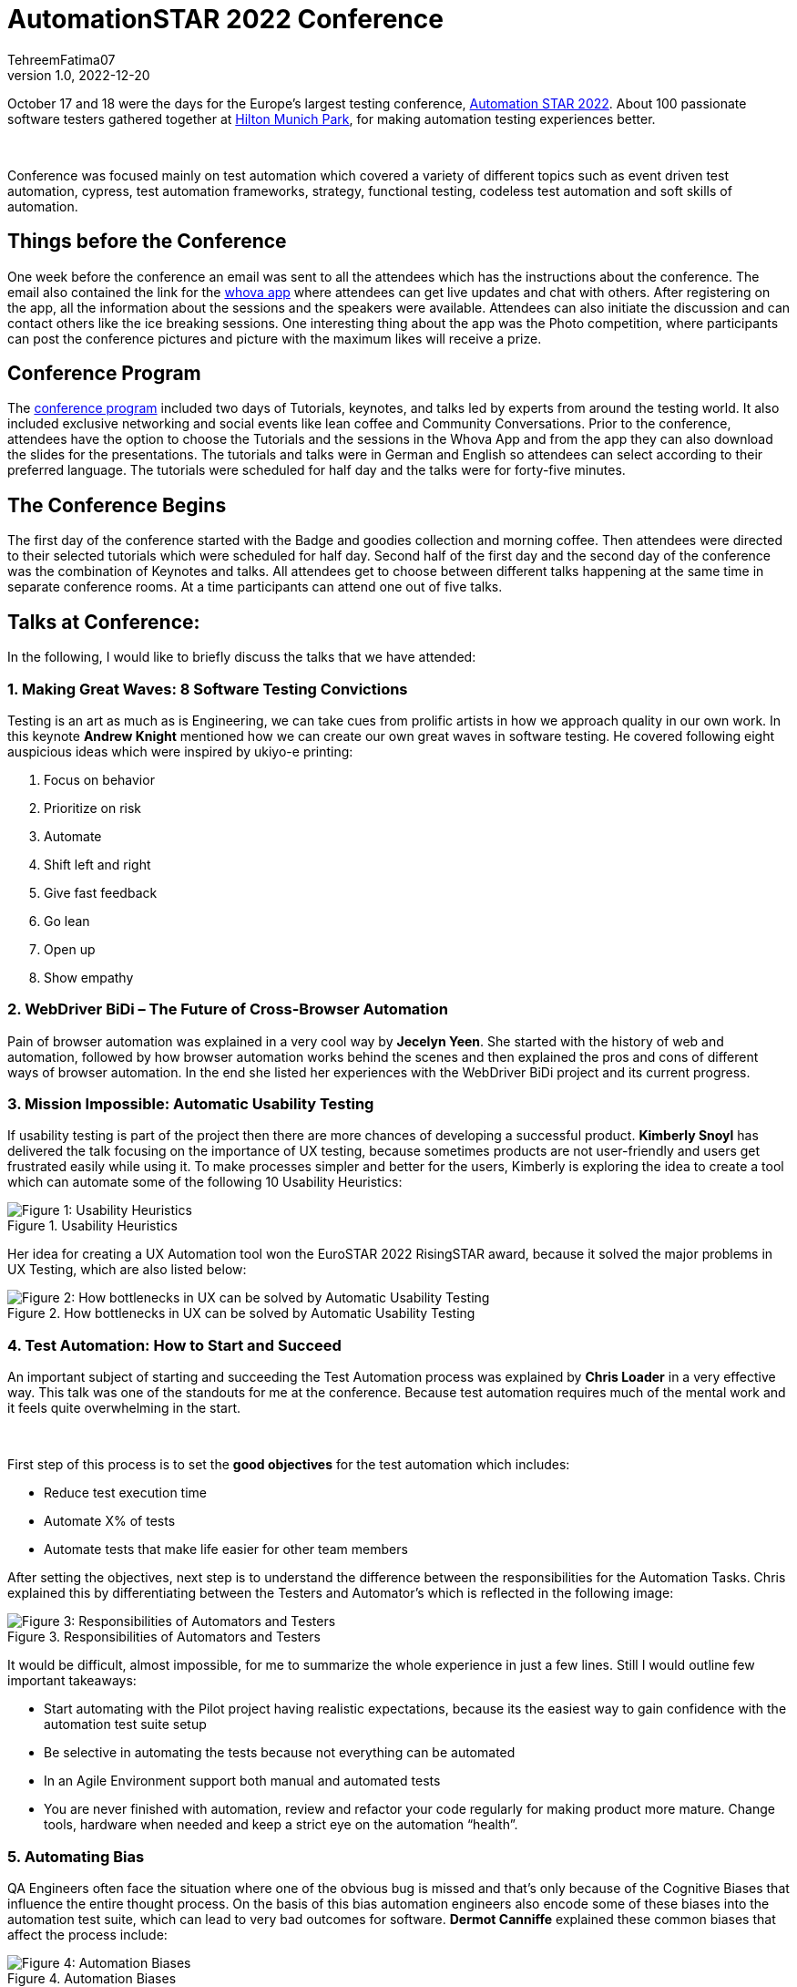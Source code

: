 = AutomationSTAR 2022 Conference
TehreemFatima07
v1.0, 2022-12-20
:title: AutomationSTAR 2022 Conference
:imagesdir: ../media/2022-12-20-automation-star-conference
:lang: en
:tags: [conference, automation testing]


October 17 and 18 were the days for the Europe’s largest testing conference, https://automation.eurostarsoftwaretesting.com/[Automation STAR 2022]. About 100 passionate software testers gathered together at https://www.hilton.com/en/hotels/muchitw-hilton-munich-park/[Hilton Munich Park], for making automation testing experiences better.

++++
</br>
++++

Conference was focused mainly on test automation which covered a variety of different topics such as event driven test automation, cypress, test automation frameworks, strategy, functional testing, codeless test automation and soft skills of automation.

== Things before the Conference

One week before the conference an email was sent to all the attendees which has the instructions about the conference. The email also contained the link for the https://whova.com/portal/autom1_202210/?source=download_page/[whova app] where attendees can get live updates and chat with others. After registering on the app, all the information about the sessions and the speakers were available. Attendees can also initiate the discussion and can contact others like the ice breaking sessions. One interesting thing about the app was the Photo competition, where participants can post the conference pictures and picture with the maximum likes will receive a prize.

== Conference Program

The https://automation.eurostarsoftwaretesting.com/conference/2022/programme/[conference program] included two days of Tutorials, keynotes, and talks led by experts from around the testing world. It also included exclusive networking and social events like lean coffee and Community Conversations. Prior to the conference, attendees have the option to choose the Tutorials and the sessions in the Whova App and from the app they can also download the slides for the presentations. The tutorials and talks were in German and English so attendees can select according to their preferred language. The tutorials were scheduled for half day and the talks were for forty-five minutes.

== The Conference Begins

The first day of the conference started with the Badge and goodies collection and morning coffee. Then attendees were directed to their selected tutorials which were scheduled for half day. Second half of the first day and the second day of the conference was the combination of Keynotes and talks. All attendees get to choose between different talks happening at the same time in separate conference rooms. At a time participants can attend one out of five talks.

== Talks at Conference:

In the following, I would like to briefly discuss the talks that we have attended:

=== 1. Making Great Waves: 8 Software Testing Convictions

Testing is an art as much as is Engineering, we can take cues from prolific artists in how we approach quality in our own work. In this keynote *Andrew Knight* mentioned how we can create our own great waves in software testing. He covered following eight auspicious ideas which were inspired by ukiyo-e printing:

. Focus on behavior
. Prioritize on risk
. Automate
. Shift left and right
. Give fast feedback
. Go lean
. Open up
. Show empathy

=== 2. WebDriver BiDi – The Future of Cross-Browser Automation

Pain of browser automation was explained in a very cool way by *Jecelyn Yeen*. She started with the history of web and automation, followed by how browser automation works behind the scenes and then explained the pros and cons of different ways of browser automation. In the end she listed her experiences with the WebDriver BiDi project and its current progress.

=== 3. Mission Impossible: Automatic Usability Testing

If usability testing is part of the project then there are more chances of developing a successful product. *Kimberly Snoyl* has delivered the talk focusing on the importance of UX testing, because sometimes products are not user-friendly and users get frustrated easily while using it. To make processes simpler and better for the users, Kimberly is exploring the idea to create a tool which can automate some of the following 10 Usability Heuristics:

.Usability Heuristics
image::how _to_test_ux.png[alt="Figure 1: Usability Heuristics"]

Her idea for creating a UX Automation tool won the EuroSTAR 2022 RisingSTAR award, because it solved the major problems in UX Testing, which are also listed below:

.How bottlenecks in UX can be solved by Automatic Usability Testing
image::automatic_usability_testing.png[alt="Figure 2: How bottlenecks in UX can be solved by Automatic Usability Testing"]

=== 4. Test Automation: How to Start and Succeed

An important subject of starting and succeeding the Test Automation process was explained by *Chris Loader* in a very effective way. This talk was one of the standouts for me at the conference. Because test automation requires much of the mental work and it feels quite overwhelming in the start.

++++
</br>
++++

First step of this process is to set the *good objectives* for the test automation which includes:

- Reduce test execution time
- Automate X% of tests
- Automate tests that make life easier for other team members

After setting the objectives, next step is to understand the difference between the responsibilities for the Automation Tasks. Chris explained this by differentiating between the Testers and Automator's which is reflected in the following image:

.Responsibilities of Automators and Testers
image::testers_and_automators_responsibility.png[alt="Figure 3: Responsibilities of Automators and Testers"]

It would be difficult, almost impossible, for me to summarize the whole experience in just a few lines. Still I would outline few important takeaways:

* Start automating with the Pilot project having realistic expectations, because its the easiest way to gain confidence with the automation test suite setup
* Be selective in automating the tests because not everything can be automated
* In an Agile Environment support both manual and automated tests
* You are never finished with automation, review and refactor your code regularly for making product more mature. Change tools, hardware when needed and keep a strict eye on the automation “health”.

=== 5. Automating Bias

QA Engineers often face the situation where one of the obvious bug is missed and that’s only because of the Cognitive Biases that influence the entire thought process. On the basis of this bias automation engineers also encode some of these biases into the automation test suite, which can lead to very bad outcomes for software. *Dermot Canniffe* explained these common biases that affect the process include:

.Automation Biases
image::automation_bias.png[alt="Figure 4: Automation Biases"]

We can resolve these biases by adopting three basic strategies which include:

- Communication
- Collaboration
- Reframe Failure

=== 6. Your Principles of Testing

In the last keynote, *Jenny Bramble* shared her own personal principles of testing. Key takeaway from this session is that having a roadmap and set of principles for ourselves will make us more proactive. Testing principles help us in taking the decisions, be it from choosing what falls into regression, to what gets automated, and even who to send invite to join the team.

++++
</br>
++++

Jenny also explained the Automation Testing principles, summary of which is explained in the picture:

.Jenny's Principles of Testing
image::principles_of_testing.png[alt="Figure 5: Jenny's Principles of Testing"]

++++
</br>
++++
Apart from the Keynotes and sessions, this conference has the *EXPO area* for the software test automation community. Companies like https://automation.eurostarsoftwaretesting.com/expo/applitools/[applitools], https://automation.eurostarsoftwaretesting.com/expo/testresults-io/[testresults-io] and https://automation.eurostarsoftwaretesting.com/expo/cqse/[CQSE] have their booths setup for explaining solutions, tools, and services to the participants.
++++
</br>
++++

One highlight of the event was the *_Black Box Challenge_* by https://www.testresults.io/[TestResults.io], every participant who took the challenge was given 5 minutes to enter the black box and solve the puzzle. Rule of this challenge is that no one was allowed to tell what’s inside the box. Fun part was that everyone came out of the box with a very wide smile.

.Participants who took the Black Box Challenge, you can spot me and Milan in polaroids
image::black_box_challenge.JPG[alt="Figure 6: Participants who took the Black Box Challenge, you can spot me and Milan in polaroids"]

The conference came to an end after two days of great learning and networking session. I truly enjoyed every single moment of the conference because it was my first Automation Star Conference and an amazing learning opportunity. The event was very well organised with everything being done on time and volunteers and organisers have put so much energy to make the event a great success.
++++
</br>
++++

I can’t wait to join another edition of the AutomationSTAR conference, next one will be in 2023 and you can https://automation.eurostarsoftwaretesting.com/newsletter-sign-up/[register your interests] for the next conference. Call for Speakers will open in January 2023, so stay tuned.

== Key Takeaways from the Conference for Lunatech

I would like to give a shout-out to Lunatech for providing their QA Team with this opportunity to experience AutomationSTAR conference in person. Lunatech's QA Team is working to integrate the quality into the fabric of software development throughout the lifecycle to enhance the testing processes and contents of this conference were proved to be fruitful for us. To check what QA Team is doing you can join the https://lunatechlabs.slack.com/archives/CS4HJR0VA/[global-guild-quality] channel on slack and keep yourself updated about the progress of quality culture in Lunatech.
++++
</br>
++++
I am so happy that finally after the corona times, physical conferences have returned and testing community can now get back to ensuring that quality software should be developed to help people in their everyday lives.
++++
</br>
++++
++++
</br>
++++
_All the screenshots of slides in blog post are taken from the content provided to the participants via email._
